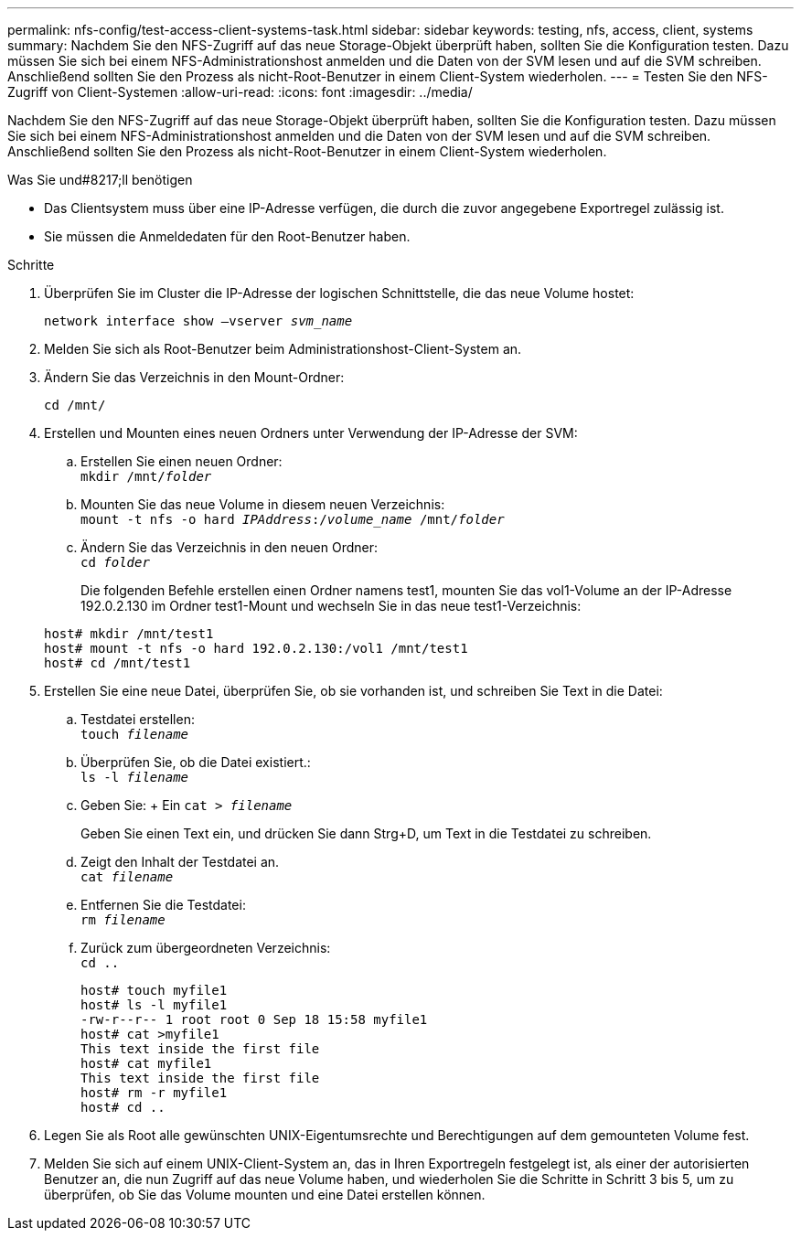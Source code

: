 ---
permalink: nfs-config/test-access-client-systems-task.html 
sidebar: sidebar 
keywords: testing, nfs, access, client, systems 
summary: Nachdem Sie den NFS-Zugriff auf das neue Storage-Objekt überprüft haben, sollten Sie die Konfiguration testen. Dazu müssen Sie sich bei einem NFS-Administrationshost anmelden und die Daten von der SVM lesen und auf die SVM schreiben. Anschließend sollten Sie den Prozess als nicht-Root-Benutzer in einem Client-System wiederholen. 
---
= Testen Sie den NFS-Zugriff von Client-Systemen
:allow-uri-read: 
:icons: font
:imagesdir: ../media/


[role="lead"]
Nachdem Sie den NFS-Zugriff auf das neue Storage-Objekt überprüft haben, sollten Sie die Konfiguration testen. Dazu müssen Sie sich bei einem NFS-Administrationshost anmelden und die Daten von der SVM lesen und auf die SVM schreiben. Anschließend sollten Sie den Prozess als nicht-Root-Benutzer in einem Client-System wiederholen.

.Was Sie und#8217;ll benötigen
* Das Clientsystem muss über eine IP-Adresse verfügen, die durch die zuvor angegebene Exportregel zulässig ist.
* Sie müssen die Anmeldedaten für den Root-Benutzer haben.


.Schritte
. Überprüfen Sie im Cluster die IP-Adresse der logischen Schnittstelle, die das neue Volume hostet:
+
`network interface show –vserver _svm_name_`

. Melden Sie sich als Root-Benutzer beim Administrationshost-Client-System an.
. Ändern Sie das Verzeichnis in den Mount-Ordner:
+
`cd /mnt/`

. Erstellen und Mounten eines neuen Ordners unter Verwendung der IP-Adresse der SVM:
+
.. Erstellen Sie einen neuen Ordner: +
`mkdir /mnt/_folder_`
.. Mounten Sie das neue Volume in diesem neuen Verzeichnis: +
`mount -t nfs -o hard _IPAddress_:/_volume_name_ /mnt/_folder_`
.. Ändern Sie das Verzeichnis in den neuen Ordner: +
`cd _folder_`
+
Die folgenden Befehle erstellen einen Ordner namens test1, mounten Sie das vol1-Volume an der IP-Adresse 192.0.2.130 im Ordner test1-Mount und wechseln Sie in das neue test1-Verzeichnis:

+
[listing]
----
host# mkdir /mnt/test1
host# mount -t nfs -o hard 192.0.2.130:/vol1 /mnt/test1
host# cd /mnt/test1
----


. Erstellen Sie eine neue Datei, überprüfen Sie, ob sie vorhanden ist, und schreiben Sie Text in die Datei:
+
.. Testdatei erstellen: +
`touch _filename_`
.. Überprüfen Sie, ob die Datei existiert.: +
`ls -l _filename_`
.. Geben Sie: + Ein
`cat > _filename_`
+
Geben Sie einen Text ein, und drücken Sie dann Strg+D, um Text in die Testdatei zu schreiben.

.. Zeigt den Inhalt der Testdatei an. +
`cat _filename_`
.. Entfernen Sie die Testdatei: +
`rm _filename_`
.. Zurück zum übergeordneten Verzeichnis: +
`cd ..`
+
[listing]
----
host# touch myfile1
host# ls -l myfile1
-rw-r--r-- 1 root root 0 Sep 18 15:58 myfile1
host# cat >myfile1
This text inside the first file
host# cat myfile1
This text inside the first file
host# rm -r myfile1
host# cd ..
----


. Legen Sie als Root alle gewünschten UNIX-Eigentumsrechte und Berechtigungen auf dem gemounteten Volume fest.
. Melden Sie sich auf einem UNIX-Client-System an, das in Ihren Exportregeln festgelegt ist, als einer der autorisierten Benutzer an, die nun Zugriff auf das neue Volume haben, und wiederholen Sie die Schritte in Schritt 3 bis 5, um zu überprüfen, ob Sie das Volume mounten und eine Datei erstellen können.


